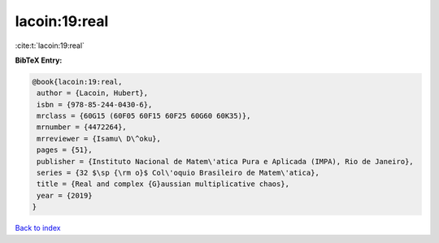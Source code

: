 lacoin:19:real
==============

:cite:t:`lacoin:19:real`

**BibTeX Entry:**

.. code-block:: bibtex

   @book{lacoin:19:real,
    author = {Lacoin, Hubert},
    isbn = {978-85-244-0430-6},
    mrclass = {60G15 (60F05 60F15 60F25 60G60 60K35)},
    mrnumber = {4472264},
    mrreviewer = {Isamu\ D\^oku},
    pages = {51},
    publisher = {Instituto Nacional de Matem\'atica Pura e Aplicada (IMPA), Rio de Janeiro},
    series = {32 $\sp {\rm o}$ Col\'oquio Brasileiro de Matem\'atica},
    title = {Real and complex {G}aussian multiplicative chaos},
    year = {2019}
   }

`Back to index <../By-Cite-Keys.html>`_
